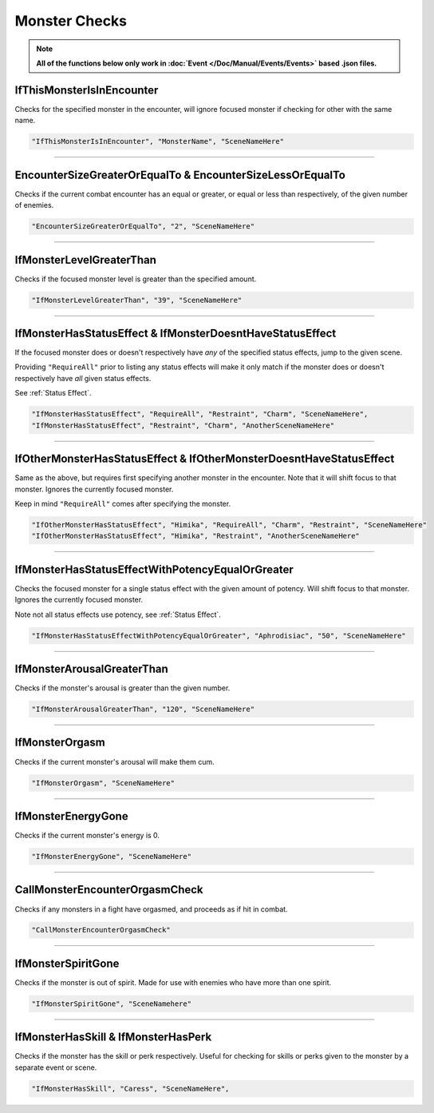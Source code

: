.. meta::
    :keywords: ifstatuseffect ifstatus

.. _Monster Checks:

**Monster Checks**
===================

.. note::

  **All of the functions below only work in :doc:`Event </Doc/Manual/Events/Events>` based .json files.**

**IfThisMonsterIsInEncounter**
-------------------------------
Checks for the specified monster in the encounter, will ignore focused monster if checking for other with the same name.

.. code-block:: javascript

  "IfThisMonsterIsInEncounter", "MonsterName", "SceneNameHere"

----

**EncounterSizeGreaterOrEqualTo & EncounterSizeLessOrEqualTo**
---------------------------------------------------------------
Checks if the current combat encounter has an equal or greater, or equal or less than respectively, of the given number of enemies.

.. code-block:: javascript

  "EncounterSizeGreaterOrEqualTo", "2", "SceneNameHere"

----

**IfMonsterLevelGreaterThan**
------------------------------
Checks if the focused monster level is greater than the specified amount.


.. code-block:: javascript

  "IfMonsterLevelGreaterThan", "39", "SceneNameHere"

----

**IfMonsterHasStatusEffect & IfMonsterDoesntHaveStatusEffect**
---------------------------------------------------------------
If the focused monster does or doesn't respectively have *any* of the specified status effects, jump to the given scene.

Providing ``"RequireAll"`` prior to listing any status effects will make it only match if the monster does or doesn't respectively have *all* given status effects.

See :ref:`Status Effect`.

.. code-block:: javascript

  "IfMonsterHasStatusEffect", "RequireAll", "Restraint", "Charm", "SceneNameHere",
  "IfMonsterHasStatusEffect", "Restraint", "Charm", "AnotherSceneNameHere"

----

**IfOtherMonsterHasStatusEffect & IfOtherMonsterDoesntHaveStatusEffect**
-------------------------------------------------------------------------
Same as the above, but requires first specifying another monster in the encounter. Note that it will shift focus to that monster. Ignores the currently focused monster.

Keep in mind ``"RequireAll"`` comes after specifying the monster.

.. code-block:: javascript

  "IfOtherMonsterHasStatusEffect", "Himika", "RequireAll", "Charm", "Restraint", "SceneNameHere"
  "IfOtherMonsterHasStatusEffect", "Himika", "Restraint", "AnotherSceneNameHere"

----

**IfMonsterHasStatusEffectWithPotencyEqualOrGreater**
------------------------------------------------------
Checks the focused monster for a single status effect with the given amount of potency.
Will shift focus to that monster.
Ignores the currently focused monster.

Note not all status effects use potency, see :ref:`Status Effect`.

.. code-block:: javascript

  "IfMonsterHasStatusEffectWithPotencyEqualOrGreater", "Aphrodisiac", "50", "SceneNameHere"

----

**IfMonsterArousalGreaterThan**
--------------------------------
Checks if the monster's arousal is greater than the given number.

.. code-block:: javascript

  "IfMonsterArousalGreaterThan", "120", "SceneNameHere"

----

**IfMonsterOrgasm**
--------------------
Checks if the current monster's arousal will make them cum.

.. code-block:: javascript

  "IfMonsterOrgasm", "SceneNameHere"

----

**IfMonsterEnergyGone**
-------------------------

Checks if the current monster's energy is 0.

.. code-block:: javascript

  "IfMonsterEnergyGone", "SceneNameHere"

----

**CallMonsterEncounterOrgasmCheck**
------------------------------------
Checks if any monsters in a fight have orgasmed, and proceeds as if hit in combat.

.. code-block:: javascript

  "CallMonsterEncounterOrgasmCheck" 

----

**IfMonsterSpiritGone**
------------------------
Checks if the monster is out of spirit. Made for use with enemies who have more than one spirit.

.. code-block:: javascript

  "IfMonsterSpiritGone", "SceneNamehere"

----

**IfMonsterHasSkill & IfMonsterHasPerk**
-----------------------------------------
Checks if the monster has the skill or perk respectively. Useful for checking for skills or perks given to the monster by a separate event or scene.

.. code-block:: javascript

  "IfMonsterHasSkill", "Caress", "SceneNameHere",
